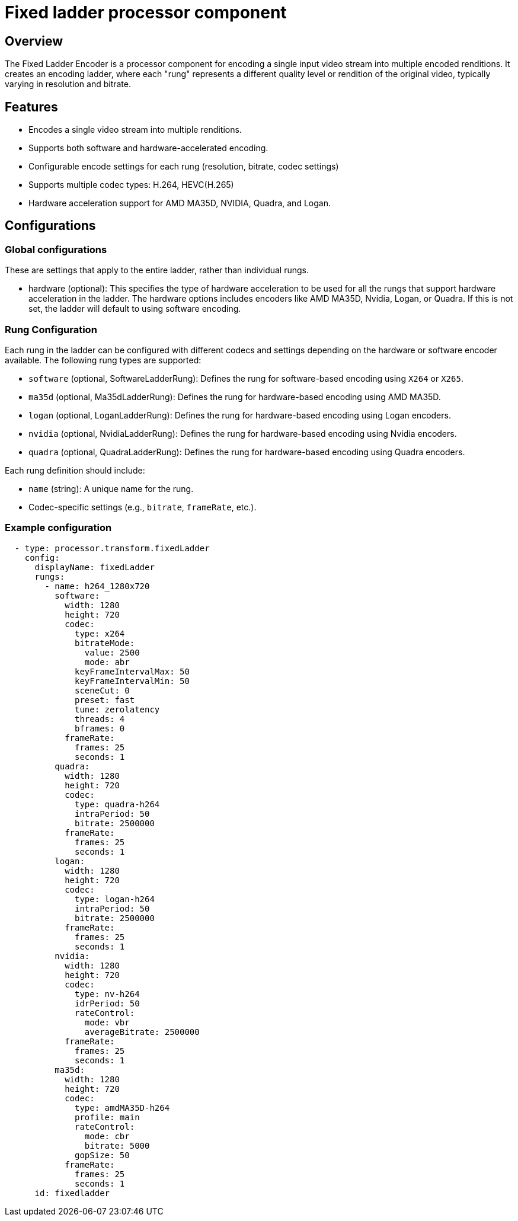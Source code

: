 = Fixed ladder processor component

== Overview

The Fixed Ladder Encoder is a processor component for encoding a single input video stream into multiple encoded renditions. It creates an encoding ladder, where each "rung" represents a different quality level or rendition of the original video, typically varying in resolution and bitrate.

== Features
* Encodes a single video stream into multiple renditions.
* Supports both software and hardware-accelerated encoding.
* Configurable encode settings for each rung (resolution, bitrate, codec settings)
* Supports multiple codec types: H.264, HEVC(H.265)
* Hardware acceleration support for AMD MA35D, NVIDIA, Quadra, and Logan.

== Configurations

=== Global configurations

These are settings that apply to the entire ladder, rather than individual rungs.

* hardware (optional): This specifies the type of hardware acceleration to be used for all the rungs that support hardware acceleration in the ladder.  The hardware options includes encoders like AMD MA35D, Nvidia, Logan, or Quadra. If this is not set, the ladder will default to using software encoding.

=== Rung Configuration

Each rung in the ladder can be configured with different codecs and settings depending on the hardware or software encoder available. The following rung types are supported:

- `software` (optional, SoftwareLadderRung): Defines the rung for software-based encoding using `X264` or `X265`.
- `ma35d` (optional, Ma35dLadderRung): Defines the rung for hardware-based encoding using AMD MA35D.
- `logan` (optional, LoganLadderRung): Defines the rung for hardware-based encoding using Logan encoders.
- `nvidia` (optional, NvidiaLadderRung): Defines the rung for hardware-based encoding using Nvidia encoders.
- `quadra` (optional, QuadraLadderRung): Defines the rung for hardware-based encoding using Quadra encoders.

Each rung definition should include:

- `name` (string): A unique name for the rung.
- Codec-specific settings (e.g., `bitrate`, `frameRate`, etc.).

=== Example configuration

[source, yaml]
----
  - type: processor.transform.fixedLadder
    config:
      displayName: fixedLadder
      rungs:
        - name: h264_1280x720
          software:
            width: 1280
            height: 720
            codec:
              type: x264
              bitrateMode:
                value: 2500
                mode: abr
              keyFrameIntervalMax: 50
              keyFrameIntervalMin: 50
              sceneCut: 0
              preset: fast
              tune: zerolatency
              threads: 4
              bframes: 0
            frameRate:
              frames: 25
              seconds: 1
          quadra:
            width: 1280
            height: 720
            codec:
              type: quadra-h264
              intraPeriod: 50
              bitrate: 2500000
            frameRate:
              frames: 25
              seconds: 1
          logan:
            width: 1280
            height: 720
            codec:
              type: logan-h264
              intraPeriod: 50
              bitrate: 2500000
            frameRate:
              frames: 25
              seconds: 1
          nvidia:
            width: 1280
            height: 720
            codec:
              type: nv-h264
              idrPeriod: 50
              rateControl:
                mode: vbr
                averageBitrate: 2500000
            frameRate:
              frames: 25
              seconds: 1
          ma35d:
            width: 1280
            height: 720
            codec:
              type: amdMA35D-h264
              profile: main
              rateControl:
                mode: cbr
                bitrate: 5000
              gopSize: 50
            frameRate:
              frames: 25
              seconds: 1
      id: fixedladder
----
